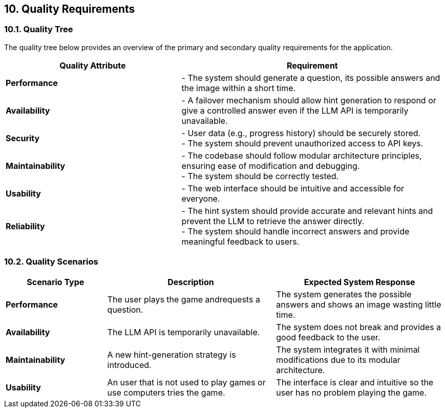 ifndef::imagesdir[:imagesdir: ../images]

[[section-quality-scenarios]]
== 10. Quality Requirements

ifdef::arc42help[]
[role="arc42help"]
****
.Content
This section contains all quality requirements as a quality tree with scenarios. The most important ones have already been described in section 1.2. (quality goals)

Here you can also capture quality requirements with lesser priority, which will not create high risks when they are not fully achieved.

.Motivation
Since quality requirements will have a lot of influence on architectural decisions, you should know for every stakeholder what is really important to them, concrete, and measurable.

.Further Information
See https://docs.arc42.org/section-10/[Quality Requirements] in the arc42 documentation.
****
endif::arc42help[]

=== 10.1. Quality Tree

The quality tree below provides an overview of the primary and secondary quality requirements for the application.

[cols="2,3"]
|===
| **Quality Attribute** | **Requirement**

| **Performance**
| - The system should generate a question, its possible answers and the image within a short time.

| **Availability**
| - A failover mechanism should allow hint generation to respond or give a controlled answer even if the LLM API is temporarily unavailable.


| **Security**
|  - User data (e.g., progress history) should be securely stored. +
  - The system should prevent unauthorized access to API keys.

| **Maintainability**
| - The codebase should follow modular architecture principles, ensuring ease of modification and debugging. +
  - The system should be correctly tested.

| **Usability**
| - The web interface should be intuitive and accessible for everyone.

| **Reliability**
| - The hint system should provide accurate and relevant hints and prevent the LLM to retrieve the answer directly. +
  - The system should handle incorrect answers and provide meaningful feedback to users.
|===

=== 10.2. Quality Scenarios

[cols="3,5,5"]
|===
| **Scenario Type** | **Description** | **Expected System Response**

| **Performance**
| The user plays the game andrequests a question.
| The system generates the possible answers and shows an image wasting little time.

| **Availability**
| The LLM API is temporarily unavailable.
| The system does not break and provides a good feedback to the user.

| **Maintainability**
| A new hint-generation strategy is introduced.
| The system integrates it with minimal modifications due to its modular architecture.

| **Usability**
| An user that is not used to play games or use computers tries the game.
| The interface is clear and intuitive so the user has no problem playing the game.
|===